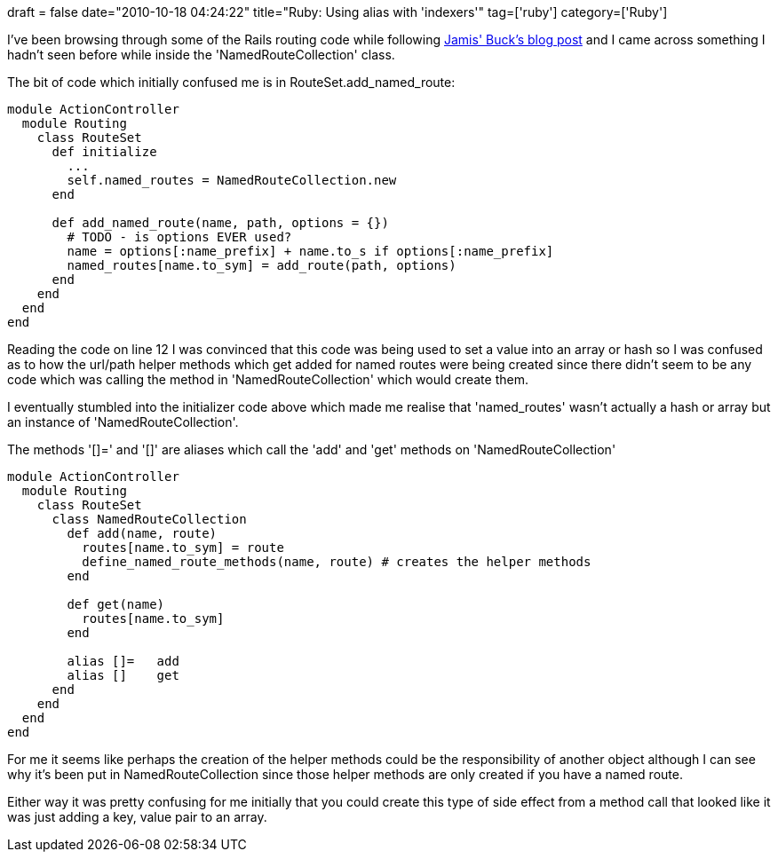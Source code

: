 +++
draft = false
date="2010-10-18 04:24:22"
title="Ruby: Using alias with 'indexers'"
tag=['ruby']
category=['Ruby']
+++

I've been browsing through some of the Rails routing code while following http://weblog.jamisbuck.org/2006/10/2/under-the-hood-rails-routing-dsl[Jamis' Buck's blog post] and I came across something I hadn't seen before while inside the 'NamedRouteCollection' class.

The bit of code which initially confused me is in RouteSet.add_named_route:

[source,ruby]
----

module ActionController
  module Routing
    class RouteSet
      def initialize
        ...
        self.named_routes = NamedRouteCollection.new
      end

      def add_named_route(name, path, options = {})
        # TODO - is options EVER used?
        name = options[:name_prefix] + name.to_s if options[:name_prefix]
        named_routes[name.to_sym] = add_route(path, options)
      end	
    end
  end
end
----

Reading the code on line 12 I was convinced that this code was being used to set a value into an array or hash so I was confused as to how the url/path helper methods which get added for named routes were being created since there didn't seem to be any code which was calling the method in 'NamedRouteCollection' which would create them.

I eventually stumbled into the initializer code above which made me realise that 'named_routes' wasn't actually a hash or array but an instance of 'NamedRouteCollection'.

The methods '[]=' and '[]' are aliases which call the 'add' and 'get' methods on 'NamedRouteCollection'

[source,ruby]
----

module ActionController
  module Routing
    class RouteSet
      class NamedRouteCollection
        def add(name, route)
          routes[name.to_sym] = route
          define_named_route_methods(name, route) # creates the helper methods
        end

        def get(name)
          routes[name.to_sym]
        end

        alias []=   add
        alias []    get
      end
    end
  end
end
----

For me it seems like perhaps the creation of the helper methods could be the responsibility of another object although I can see why it's been put in NamedRouteCollection since those helper methods are only created if you have a named route.

Either way it was pretty confusing for me initially that you could create this type of side effect from a method call that looked like it was just adding a key, value pair to an array.
